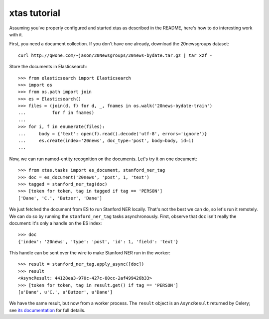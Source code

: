 xtas tutorial
=============

Assuming you've properly configured and started xtas as described in the
README, here's how to do interesting work with it.

First, you need a document collection. If you don't have one already, download
the 20newsgroups dataset::

    curl http://qwone.com/~jason/20Newsgroups/20news-bydate.tar.gz | tar xzf -

Store the documents in Elasticsearch::

    >>> from elasticsearch import Elasticsearch
    >>> import os
    >>> from os.path import join
    >>> es = Elasticsearch()
    >>> files = (join(d, f) for d, _, fnames in os.walk('20news-bydate-train')
    ...          for f in fnames)
    ...
    >>> for i, f in enumerate(files):
    ...     body = {'text': open(f).read().decode('utf-8', errors='ignore')}
    ...     es.create(index='20news', doc_type='post', body=body, id=i)
    ...

Now, we can run named-entity recognition on the documents. Let's try it on one
document::

    >>> from xtas.tasks import es_document, stanford_ner_tag
    >>> doc = es_document('20news', 'post', 1, 'text')
    >>> tagged = stanford_ner_tag(doc)
    >>> [token for token, tag in tagged if tag == 'PERSON']
    ['Dane', 'C.', 'Butzer', 'Dane']

We just fetched the document from ES to run Stanford NER locally. That's not
the best we can do, so let's run it remotely. We can do so by running the
``stanford_ner_tag`` tasks asynchronously. First, observe that ``doc`` isn't
really the document: it's only a handle on the ES index::

    >>> doc
    {'index': '20news', 'type': 'post', 'id': 1, 'field': 'text'}

This handle can be sent over the wire to make Stanford NER run in the worker::

    >>> result = stanford_ner_tag.apply_async([doc])
    >>> result
    <AsyncResult: 44128ea3-970c-427c-80cc-2af499426b33>
    >>> [token for token, tag in result.get() if tag == 'PERSON']
    [u'Dane', u'C.', u'Butzer', u'Dane']

We have the same result, but now from a worker process. The ``result`` object
is an ``AsyncResult`` returned by Celery; see
`its documentation <http://docs.celeryproject.org/en/latest/>`_ for full
details.
